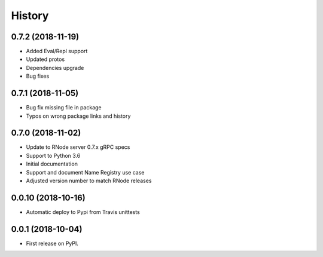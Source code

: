 =======
History
=======


0.7.2 (2018-11-19)
------------------
* Added Eval/Repl support
* Updated protos
* Dependencies upgrade
* Bug fixes


0.7.1 (2018-11-05)
------------------
* Bug fix missing file in package
* Typos on wrong package links and history


0.7.0 (2018-11-02)
------------------

* Update to RNode server 0.7.x gRPC specs
* Support to Python 3.6
* Initial documentation
* Support and document Name Registry use case
* Adjusted version number to match RNode releases

0.0.10 (2018-10-16)
------------------

* Automatic deploy to Pypi from Travis unittests

0.0.1 (2018-10-04)
------------------

* First release on PyPI.
